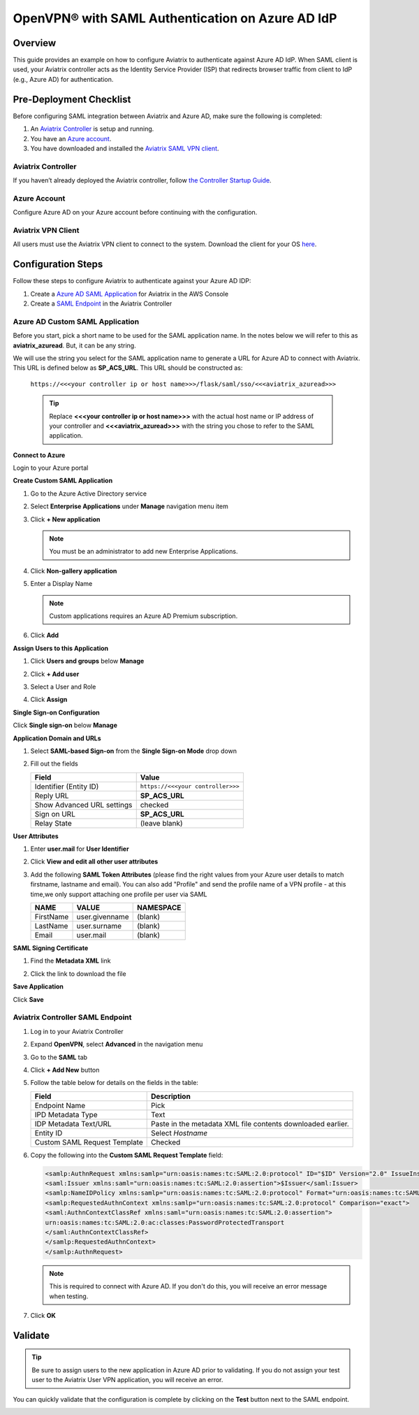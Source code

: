 ﻿.. meta::
   :description: Aviatrix User SSL VPN with Azure AD SAML Configuration
   :keywords: Azure AD, Azure Active Directory, SAML, user vpn, Aviatrix, OpenVPN

.. raw:: html

   <style>
     div[class='highlight'] pre {
       white-space: pre-wrap;
     }
   </style>


==============================================================================
OpenVPN® with SAML Authentication on Azure AD IdP
==============================================================================

Overview
------------

This guide provides an example on how to configure Aviatrix to authenticate against Azure AD IdP.  When SAML client is used, your Aviatrix controller acts as the Identity Service Provider (ISP) that redirects browser traffic from client to IdP (e.g., Azure AD) for authentication.

Pre-Deployment Checklist
-----------------------------
Before configuring SAML integration between Aviatrix and Azure AD, make sure the following is completed:

#. An `Aviatrix Controller <#azureadsaml-aviatrix-controller>`__ is setup and running.
#. You have an `Azure account <#azureadsaml-azure-account>`__.
#. You have downloaded and installed the `Aviatrix SAML VPN client <#azureadsaml-aviatrix-client>`__.

.. _azureadsaml_aviatrix_controller:

Aviatrix Controller
####################

If you haven’t already deployed the Aviatrix controller, follow `the Controller Startup Guide <https://docs.aviatrix.com/StartUpGuides/aviatrix-cloud-controller-startup-guide.html>`_.

.. _azureadsaml_azure_account:

Azure Account
#################################

Configure Azure AD on your Azure account before continuing with the configuration.

.. _azureadsaml_aviatrix_client:

Aviatrix VPN Client
###################

All users must use the Aviatrix VPN client to connect to the system.  Download the client for your OS `here <../Downloads/samlclient.html>`__.


Configuration Steps
-------------------

Follow these steps to configure Aviatrix to authenticate against your Azure AD IDP:

#. Create a `Azure AD SAML Application <#azuread-saml-app>`__ for Aviatrix in the AWS Console
#. Create a `SAML Endpoint <#azuread-saml-endpoint>`__ in the Aviatrix Controller


.. _azuread_saml_app:

Azure AD Custom SAML Application
################################

Before you start, pick a short name to be used for the SAML application name.  In the notes below we will refer to this as **aviatrix_azuread**.  But, it can be any string.

We will use the string you select for the SAML application name to generate a URL for Azure AD to connect with Aviatrix.  This URL is defined below as **SP_ACS_URL**.  This URL should be constructed as:

   ``https://<<<your controller ip or host name>>>/flask/saml/sso/<<<aviatrix_azuread>>>``

   .. tip::

      Replace **<<<your controller ip or host name>>>** with the actual host name or IP address of your controller and **<<<aviatrix_azuread>>>** with the string you chose to refer to the SAML application.

**Connect to Azure**

Login to your Azure portal

**Create Custom SAML Application**

#. Go to the Azure Active Directory service
#. Select **Enterprise Applications** under **Manage** navigation menu item
#. Click **+ New application**

   |imageAddAppsMenu|

   .. note::
      You must be an administrator to add new Enterprise Applications.

#. Click **Non-gallery application**

   |imageAddAppNonGallery|

#. Enter a Display Name

   .. note::
      Custom applications requires an Azure AD Premium subscription.

   |imageAddAppSetName|

#. Click **Add**

**Assign Users to this Application**

#. Click **Users and groups** below **Manage**
#. Click **+ Add user**
#. Select a User and Role
#. Click **Assign**
   
   |imageAssignUser|

**Single Sign-on Configuration**

Click **Single sign-on** below **Manage**

**Application Domain and URLs**

#. Select **SAML-based Sign-on** from the **Single Sign-on Mode** drop down
#. Fill out the fields

   +----------------------------+-----------------------------------------+
   | Field                      | Value                                   |
   +============================+=========================================+
   | Identifier (Entity ID)     | ``https://<<<your controller>>>``       |
   +----------------------------+-----------------------------------------+
   | Reply URL                  | **SP_ACS_URL**                          |
   +----------------------------+-----------------------------------------+
   | Show Advanced URL settings | checked                                 |
   +----------------------------+-----------------------------------------+
   | Sign on URL                | **SP_ACS_URL**                          |
   +----------------------------+-----------------------------------------+
   | Relay State                | (leave blank)                           |
   +----------------------------+-----------------------------------------+

   |imageSAMLSettings|

**User Attributes**

#. Enter **user.mail** for **User Identifier**
#. Click **View and edit all other user attributes**
#. Add the following **SAML Token Attributes** (please find the right values from your Azure user details to match firstname, lastname and email). You can also add "Profile" and send the profile name of a VPN profile - at this time,we only support attaching one profile per user via SAML

   +------------------+-----------------------------------------+------------+
   | NAME             | VALUE                                   | NAMESPACE  |
   +==================+=========================================+============+
   | FirstName        | user.givenname                          | (blank)    |
   +------------------+-----------------------------------------+------------+
   | LastName         | user.surname                            | (blank)    |
   +------------------+-----------------------------------------+------------+
   | Email            | user.mail                               | (blank)    |
   +------------------+-----------------------------------------+------------+
 

   |imageUserAttrs|
   
**SAML Signing Certificate**

#. Find the **Metadata XML** link
#. Click the link to download the file

   |imageSAMLMetadata|


**Save Application**

Click **Save**

.. _azuread_saml_endpoint:

Aviatrix Controller SAML Endpoint
#################################

#. Log in to your Aviatrix Controller
#. Expand **OpenVPN**, select **Advanced** in the navigation menu
#. Go to the **SAML** tab
#. Click **+ Add New** button
#. Follow the table below for details on the fields in the table:

   +----------------------------+-----------------------------------------+
   | Field                      | Description                             |
   +============================+=========================================+
   | Endpoint Name              | Pick                                    |
   +----------------------------+-----------------------------------------+
   | IPD Metadata Type          | Text                                    |
   +----------------------------+-----------------------------------------+
   | IDP Metadata Text/URL      | Paste in the metadata XML file contents |
   |                            | downloaded earlier.                     |
   +----------------------------+-----------------------------------------+
   | Entity ID                  | Select `Hostname`                       |
   +----------------------------+-----------------------------------------+
   | Custom SAML Request        | Checked                                 |
   | Template                   |                                         |
   +----------------------------+-----------------------------------------+

   |imageAvtxSAMLEndpoint|

#. Copy the following into the **Custom SAML Request Template** field:

   .. code-block:: xml

      <samlp:AuthnRequest xmlns:samlp="urn:oasis:names:tc:SAML:2.0:protocol" ID="$ID" Version="2.0" IssueInstant="$Time" Destination="$Dest" ForceAuthn="false" IsPassive="false" ProtocolBinding="urn:oasis:names:tc:SAML:2.0:bindings:HTTP-POST" AssertionConsumerServiceURL="$ACS">
      <saml:Issuer xmlns:saml="urn:oasis:names:tc:SAML:2.0:assertion">$Issuer</saml:Issuer>
      <samlp:NameIDPolicy xmlns:samlp="urn:oasis:names:tc:SAML:2.0:protocol" Format="urn:oasis:names:tc:SAML:2.0:nameid-format:persistent" AllowCreate="true"> </samlp:NameIDPolicy>
      <samlp:RequestedAuthnContext xmlns:samlp="urn:oasis:names:tc:SAML:2.0:protocol" Comparison="exact">
      <saml:AuthnContextClassRef xmlns:saml="urn:oasis:names:tc:SAML:2.0:assertion">
      urn:oasis:names:tc:SAML:2.0:ac:classes:PasswordProtectedTransport
      </saml:AuthnContextClassRef>
      </samlp:RequestedAuthnContext>
      </samlp:AuthnRequest>

   .. note::
      This is required to connect with Azure AD.  If you don't do this, you will receive an error message when testing.

#. Click **OK**

Validate
--------

.. tip::
   Be sure to assign users to the new application in Azure AD prior to validating.  If you do not assign your test user to the Aviatrix User VPN application, you will receive an error.

You can quickly validate that the configuration is complete by clicking on the **Test** button next to the SAML endpoint.

|imageAvtxTestButton|

.. |imageAddAppsMenu| image:: azuread_saml_media/azure_ad_new_app.png
.. |imageAddAppNonGallery| image:: azuread_saml_media/azure_ad_new_app_non_gallery.png
.. |imageAvtxSAMLEndpoint| image:: azuread_saml_media/avx_controller_saml.png
.. |imageSPMetadataURL| image:: azuread_saml_media/sp_metadata_button.png
.. |imageAvtxTestButton| image:: azuread_saml_media/avtx_test_button.png
.. |imageAddAppSetName| image:: azuread_saml_media/azure_ad_add_new_step_1.png
.. |imageAssignUser| image:: azuread_saml_media/azure_ad_assign_user.png
.. |imageUserAttrs| image:: azuread_saml_media/azure_ad_saml_user_attrs.png
.. |imageSAMLSettings| image:: azuread_saml_media/azure_ad_saml_settings.png
.. |imageSAMLMetadata| image:: azuread_saml_media/azure_ad_saml_metadata.png

